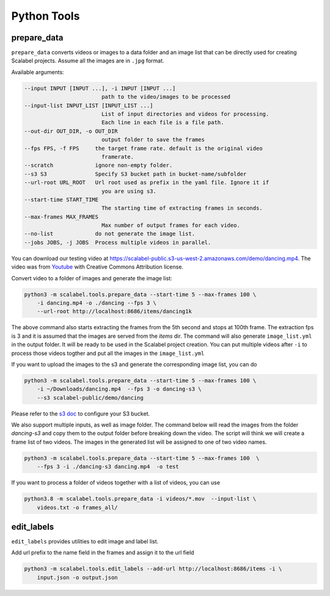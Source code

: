 Python Tools
===================

prepare_data
-------------------

``prepare_data`` converts videos or images to a data folder and an image list
that can be directly used for creating Scalabel projects. Assume all the images
are in ``.jpg`` format.

Available arguments:

.. code-block:: bash

    --input INPUT [INPUT ...], -i INPUT [INPUT ...]
                            path to the video/images to be processed
    --input-list INPUT_LIST [INPUT_LIST ...]
                            List of input directories and videos for processing.
                            Each line in each file is a file path.
    --out-dir OUT_DIR, -o OUT_DIR
                            output folder to save the frames
    --fps FPS, -f FPS     the target frame rate. default is the original video
                            framerate.
    --scratch             ignore non-empty folder.
    --s3 S3               Specify S3 bucket path in bucket-name/subfolder
    --url-root URL_ROOT   Url root used as prefix in the yaml file. Ignore it if
                            you are using s3.
    --start-time START_TIME
                            The starting time of extracting frames in seconds.
    --max-frames MAX_FRAMES
                            Max number of output frames for each video.
    --no-list             do not generate the image list.
    --jobs JOBS, -j JOBS  Process multiple videos in parallel.

You can download our testing video at
https://scalabel-public.s3-us-west-2.amazonaws.com/demo/dancing.mp4. The video
was from `Youtube <https://www.youtube.com/watch?v=-ZTsgbrdoI8>`_ with Creative
Commons Attribution license.

Convert video to a folder of images and generate the image list:

.. code-block:: bash

    python3 -m scalabel.tools.prepare_data --start-time 5 --max-frames 100 \
        -i dancing.mp4 -o ./dancing --fps 3 \
        --url-root http://localhost:8686/items/dancing1k


The above command also starts extracting the frames from the 5th second and
stops at 100th frame. The extraction fps is 3 and it is assumed that the images
are served from the `items` dir. The command will also generate
``image_list.yml`` in the output folder. It will be ready to be used in the
Scalabel project creation. You can put multiple videos after ``-i`` to process
those videos togther and put all the images in the ``image_list.yml``

If you want to upload the images to the s3 and generate the corresponding image
list, you can do

.. code-block:: bash

    python3 -m scalabel.tools.prepare_data --start-time 5 --max-frames 100 \
        -i ~/Downloads/dancing.mp4  --fps 3 -o dancing-s3 \
        --s3 scalabel-public/demo/dancing

Please refer to the `s3 doc
<http://boto3.readthedocs.io/en/latest/guide/s3-example-creating-buckets.html>`_
to configure your S3 bucket.


We also support multiple inputs, as well as image folder. The command below will
read the images from the folder `dancing-s3` and copy them to the output folder
before breaking down the video. The script will think we will create a frame
list of two videos. The images in the generated list will be assigned to one of
two video names.

.. code-block:: bash

    python3 -m scalabel.tools.prepare_data --start-time 5 --max-frames 100  \
        --fps 3 -i ./dancing-s3 dancing.mp4  -o test

If you want to process a folder of videos together with a list of videos, you
can use

.. code-block:: bash

    python3.8 -m scalabel.tools.prepare_data -i videos/*.mov  --input-list \
        videos.txt -o frames_all/



edit_labels
-------------------

``edit_labels`` provides utilities to edit image and label list.

Add url prefix to the name field in the frames and assign it to the url field

.. code-block:: bash

    python3 -m scalabel.tools.edit_labels --add-url http://localhost:8686/items -i \
        input.json -o output.json
